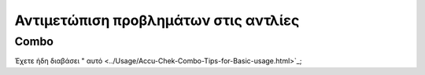 Αντιμετώπιση προβλημάτων στις αντλίες
==============================
Combo
-----------
Έχετε ήδη διαβάσει " αυτό <../Usage/Accu-Chek-Combo-Tips-for-Basic-usage.html>`_;
